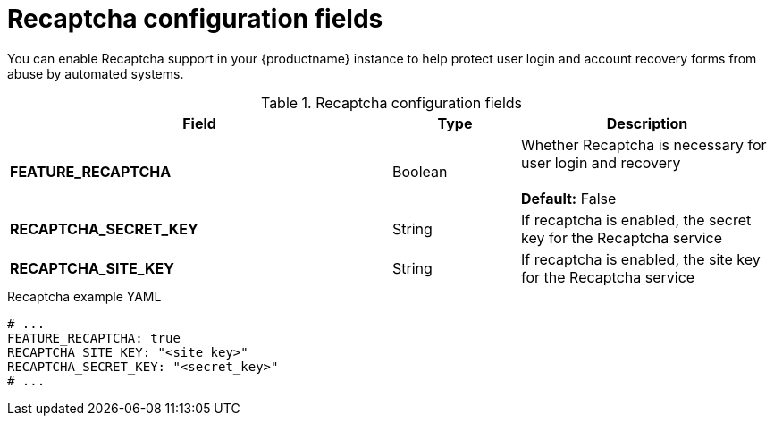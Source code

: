 // Document included in the following assemblies: 

// Configuring Red hat Quay

:_content-type: REFERENCE
[id="config-fields-recaptcha"]
= Recaptcha configuration fields

You can enable Recaptcha support in your {productname} instance to help protect user login and account recovery forms from abuse by automated systems. 

.Recaptcha configuration fields
[cols="3a,1a,2a",options="header"]
|===
| Field | Type | Description
| **FEATURE_RECAPTCHA** | Boolean |  Whether Recaptcha is necessary for user login and recovery + 
 + 
 **Default:**  False
| **RECAPTCHA_SECRET_KEY** | String | If recaptcha is enabled, the secret key for the Recaptcha service
| **RECAPTCHA_SITE_KEY** | String | If recaptcha is enabled, the site key for the Recaptcha service
|===

.Recaptcha example YAML
[source,yaml]
----
# ...
FEATURE_RECAPTCHA: true
RECAPTCHA_SITE_KEY: "<site_key>"
RECAPTCHA_SECRET_KEY: "<secret_key>"
# ...
----